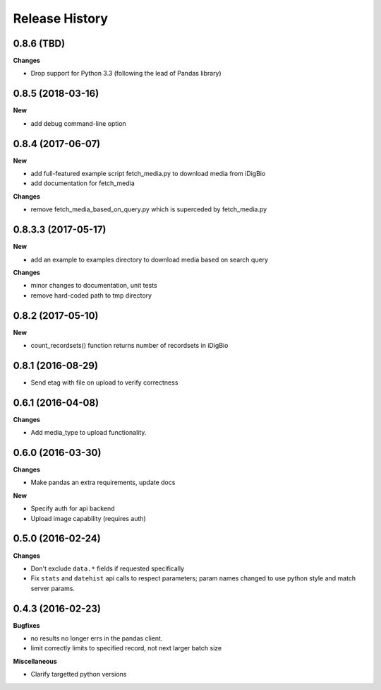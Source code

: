 .. :changelog:

Release History
---------------

0.8.6 (TBD)
++++++++++++++++++

**Changes**

- Drop support for Python 3.3 (following the lead of Pandas library)

0.8.5 (2018-03-16)
++++++++++++++++++

**New**

- add debug command-line option

0.8.4 (2017-06-07)
++++++++++++++++++

**New**

- add full-featured example script fetch_media.py to download media from iDigBio
- add documentation for fetch_media

**Changes**

- remove fetch_media_based_on_query.py which is superceded by fetch_media.py

0.8.3.3 (2017-05-17)
++++++++++++++++++++

**New**

- add an example to examples directory to download media based on search query

**Changes**

- minor changes to documentation, unit tests
- remove hard-coded path to tmp directory

0.8.2 (2017-05-10)
++++++++++++++++++

**New**

- count_recordsets() function returns number of recordsets in iDigBio


0.8.1 (2016-08-29)
++++++++++++++++++

- Send etag with file on upload to verify correctness

0.6.1 (2016-04-08)
++++++++++++++++++

**Changes**

- Add media_type to upload functionality.

0.6.0 (2016-03-30)
++++++++++++++++++

**Changes**

- Make pandas an extra requirements, update docs

**New**

- Specify auth for api backend
- Upload image capability (requires auth)



0.5.0 (2016-02-24)
++++++++++++++++++

**Changes**

- Don't exclude ``data.*`` fields if requested specifically
- Fix ``stats`` and ``datehist`` api calls to respect parameters;
  param names changed to use python style and match server params.


0.4.3 (2016-02-23)
++++++++++++++++++

**Bugfixes**

- no results no longer errs in the pandas client.
- limit correctly limits to specified record, not next larger batch size

**Miscellaneous**

- Clarify targetted python versions
